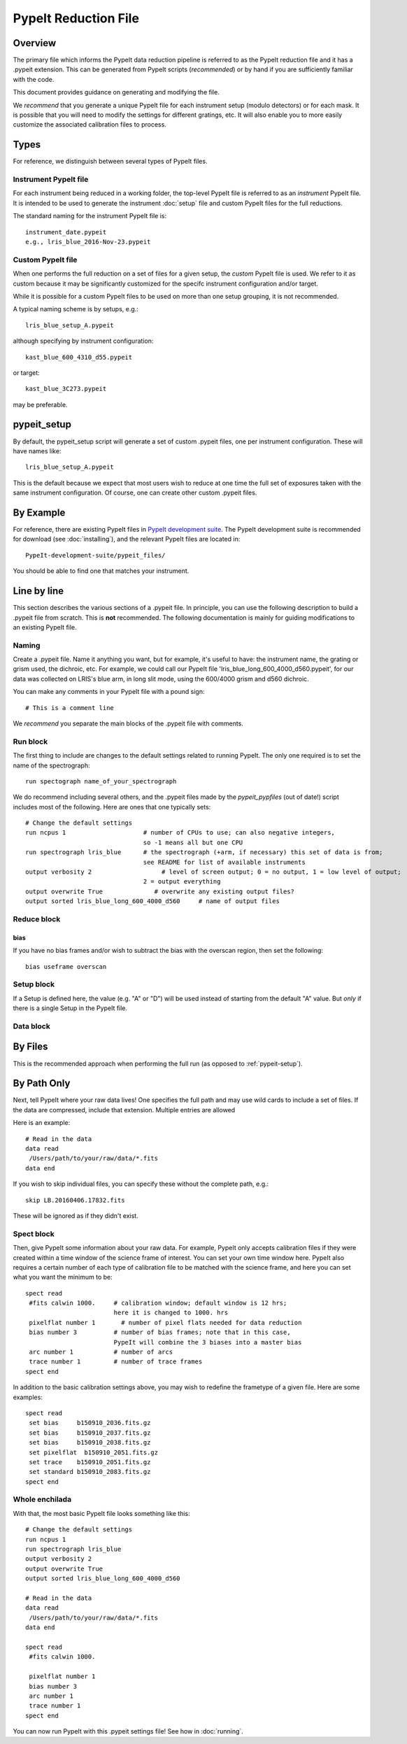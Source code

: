 .. highlight:: rest

.. _pypeit_file:

=====================
PypeIt Reduction File
=====================

Overview
========

The primary file which informs the PypeIt data
reduction pipeline is referred to as the PypeIt
reduction file and it has a .pypeit extension.  This
can be generated from PypeIt scripts (*recommended*)
or by hand if you are sufficiently familiar with the code.

This document provides guidance on generating and modifying
the file.

We *recommend* that you generate a unique PypeIt file for each
instrument setup (modulo detectors) or for each mask.
It is possible that you will need to modify the settings for
different gratings, etc.  It will also enable you to more
easily customize the associated calibration files to process.

Types
=====

For reference, we distinguish between several types of PypeIt
files.

Instrument PypeIt file
----------------------

For each instrument being reduced in a working folder,
the top-level PypeIt file is referred to as an *instrument*
PypeIt file.  It is intended to be used to generate the
instrument :doc:`setup` file and custom PypeIt files for the
full reductions.

The standard naming for the instrument PypeIt file is::

    instrument_date.pypeit
    e.g., lris_blue_2016-Nov-23.pypeit

Custom PypeIt file
------------------

When one performs the full reduction on a set of files for
a given setup,
the *custom* PypeIt file is used.  We refer to it as custom
because it may be significantly customized for the specifc
instrument configuration and/or target.

While it is possible for a custom PypeIt files to be used
on more than one setup grouping, it is not recommended.

A typical naming scheme is by setups, e.g.::

    lris_blue_setup_A.pypeit

although specifying by instrument configuration::

    kast_blue_600_4310_d55.pypeit

or target::

    kast_blue_3C273.pypeit

may be preferable.

.. _pypeit_setup_pypeit_files:

pypeit_setup
============

By default, the pypeit_setup script will generate a set of
custom .pypeit files, one per instrument configuration.  These
will have names like::

    lris_blue_setup_A.pypeit

This is the default because we expect that most users wish to
reduce at one time the full set of exposures taken
with the same instrument configuration.
Of course, one can create other custom .pypeit files.


By Example
==========

For reference, there are
existing PypeIt files in `PypeIt development suite
<https://github.com/pypeit/PypeIt-development-suite>`_.
The PypeIt development suite is recommended for download
(see :doc:`installing`), and the relevant PypeIt files are located
in::

    PypeIt-development-suite/pypeit_files/

You should be able to find one that matches your instrument.

.. _pypfile_by_line:

Line by line
============

This section describes the various sections of a .pypeit file.
In principle, you can use the following description to build a .pypeit
file from scratch.  This is **not** recommended.
The following documentation is mainly for guiding
modifications to an existing PypeIt file.

Naming
------

Create a .pypeit file. Name it anything you want, but for example,
it's useful to have: the instrument name, the grating or grism used,
the dichroic, etc. For example, we could call our PypeIt file
'lris_blue_long_600_4000_d560.pypeit', for our data was collected
on LRIS's blue arm, in long slit mode, using the 600/4000 grism
and d560 dichroic.

You can make any comments in your PypeIt file with a
pound sign::

    # This is a comment line

We *recommend* you separate the main blocks of the .pypeit file
with comments.

.. _run_block:

Run block
---------

The first thing to include are changes to the
default settings related to running PypeIt.
The only one required is to set the name of the
spectrograph::

    run spectograph name_of_your_spectrograph

We do recommend including several others, and the
.pypeit files made by the `pypeit_pypfiles` (out of date!) script
includes most of the following.
Here are ones that one typically sets::

    # Change the default settings
    run ncpus 1                     # number of CPUs to use; can also negative integers,
                                    so -1 means all but one CPU
    run spectrograph lris_blue      # the spectrograph (+arm, if necessary) this set of data is from;
                                    see README for list of available instruments
    output verbosity 2                   # level of screen output; 0 = no output, 1 = low level of output;
                                    2 = output everything
    output overwrite True              # overwrite any existing output files?
    output sorted lris_blue_long_600_4000_d560     # name of output files

.. _reduce-block:

Reduce block
------------

bias
~~~~

If you have no bias frames and/or wish to subtract the bias with
the overscan region, then set the following::

    bias useframe overscan


Setup block
-----------

If a Setup is defined here, the value (e.g. "A" or "D") will be
used instead of starting from the default "A" value.  But *only*
if there is a single Setup in the PypeIt file.

.. _data_block:

Data block
----------

By Files
========

This is the recommended approach when performing the
full run (as opposed to :ref:`pypeit-setup`).

By Path Only
============

Next, tell PypeIt where your raw data lives!
One specifies the full path and may use wild cards
to include a set of files.  If the data are compressed,
include that extension.  Multiple entries are allowed

Here is an example::

    # Read in the data
    data read
     /Users/path/to/your/raw/data/*.fits
    data end

If you wish to skip individual files, you can specify these
without the complete path, e.g.::

    skip LB.20160406.17832.fits

These will be ignored as if they didn't exist.

.. _spect_block:

Spect block
-----------

Then, give PypeIt some information about your raw data. For
example, PypeIt only accepts calibration files if they were
created within a time window of the science frame of interest.
You can set your own time window here. PypeIt also requires a
certain number of each type of calibration file to be matched
with the science frame, and here you can set what you want the
minimum to be::

    spect read
     #fits calwin 1000.     # calibration window; default window is 12 hrs;
                            here it is changed to 1000. hrs
     pixelflat number 1       # number of pixel flats needed for data reduction
     bias number 3          # number of bias frames; note that in this case,
                            PypeIt will combine the 3 biases into a master bias
     arc number 1           # number of arcs
     trace number 1         # number of trace frames
    spect end


In addition to the basic calibration settings above, you
may wish to redefine the frametype of a given file.
Here are some examples::

    spect read
     set bias     b150910_2036.fits.gz
     set bias     b150910_2037.fits.gz
     set bias     b150910_2038.fits.gz
     set pixelflat  b150910_2051.fits.gz
     set trace    b150910_2051.fits.gz
     set standard b150910_2083.fits.gz
    spect end


Whole enchilada
---------------
With that, the most basic PypeIt file looks something like this::

    # Change the default settings
    run ncpus 1
    run spectrograph lris_blue
    output verbosity 2
    output overwrite True
    output sorted lris_blue_long_600_4000_d560

    # Read in the data
    data read
     /Users/path/to/your/raw/data/*.fits
    data end

    spect read
     #fits calwin 1000.

     pixelflat number 1
     bias number 3
     arc number 1
     trace number 1
    spect end

You can now run PypeIt with this .pypeit settings file! See how in
:doc:`running`.


